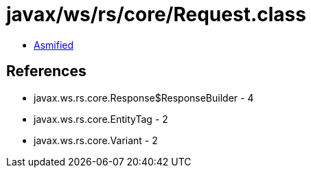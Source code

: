 = javax/ws/rs/core/Request.class

 - link:Request-asmified.java[Asmified]

== References

 - javax.ws.rs.core.Response$ResponseBuilder - 4
 - javax.ws.rs.core.EntityTag - 2
 - javax.ws.rs.core.Variant - 2

